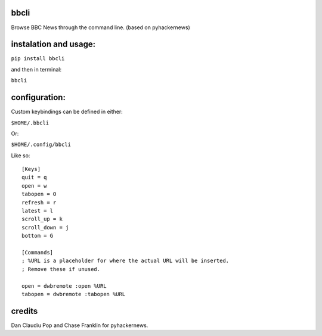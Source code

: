 bbcli
============

Browse BBC News through the command line. (based on pyhackernews)

instalation and usage:
======================

``pip install bbcli``

and then in terminal:

``bbcli``

configuration:
==============

Custom keybindings can be defined in either:

``$HOME/.bbcli``

Or:

``$HOME/.config/bbcli``


Like so:

::

  [Keys]
  quit = q
  open = w
  tabopen = O
  refresh = r
  latest = l
  scroll_up = k
  scroll_down = j
  bottom = G

  [Commands]
  ; %URL is a placeholder for where the actual URL will be inserted.
  ; Remove these if unused.

  open = dwbremote :open %URL
  tabopen = dwbremote :tabopen %URL

credits
=======
Dan Claudiu Pop and Chase Franklin for pyhackernews.